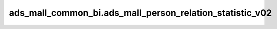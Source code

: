 ============================================
ads_mall_common_bi.ads_mall_person_relation_statistic_v02
============================================


.. csv-table:: ads_mall_common_bi.ads_mall_person_relation_statistic_v02 字段一览
   :widths: auto
   :header-rows: 1
   :file: ads_mall_common_bi.ads_mall_person_relation_statistic_v02.csv
